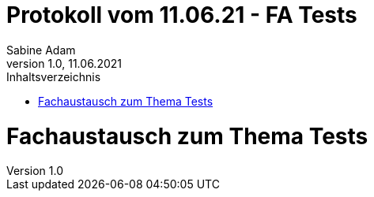 = Protokoll vom 11.06.21 - FA Tests
Sabine Adam
1.0, 11.06.2021
:toc: 
:toc-title: Inhaltsverzeichnis
:source-highlighter: highlightjs

= Fachaustausch zum Thema Tests
